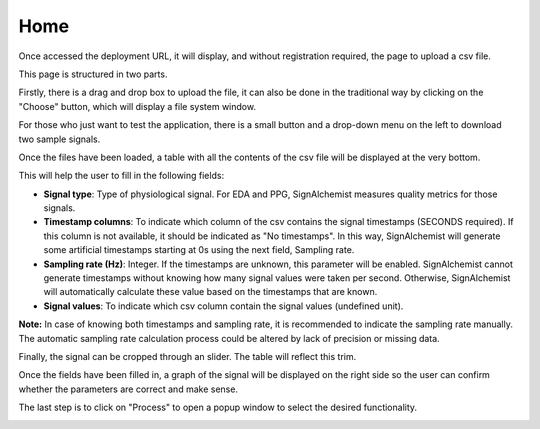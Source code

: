 Home
====

Once accessed the deployment URL, it will display, and without registration required, the page to upload a csv file.

This page is structured in two parts.

Firstly, there is a drag and drop box to upload the file, it can also be done in the traditional way by clicking on the "Choose" button, which will display a file system window.

.. image:: _static/drag_and_drop.png
   :alt: Drag and Drop box
   :width: 400px
   :align: center

For those who just want to test the application, there is a small button and a drop-down menu on the left to download two sample signals.

Once the files have been loaded, a table with all the contents of the csv file will be displayed at the very bottom. 

.. image:: _static/signal_table.png
   :alt: CSV file content table
   :width: 400px
   :align: center

This will help the user to fill in the following fields:

- **Signal type**: Type of physiological signal. For EDA and PPG, SignAlchemist measures quality metrics for those signals.

- **Timestamp columns**: To indicate which column of the csv contains the signal timestamps (SECONDS required). If this column is not available, it should be indicated as "No timestamps". In this way, SignAlchemist will generate some artificial timestamps starting at 0s using the next field, Sampling rate.

- **Sampling rate (Hz)**: Integer. If the timestamps are unknown, this parameter will be enabled. SignAlchemist cannot generate timestamps without knowing how many signal values were taken per second. Otherwise, SignAlchemist will automatically calculate these value based on the timestamps that are known.

- **Signal values**: To indicate which csv column contain the signal values (undefined unit).

**Note:** In case of knowing both timestamps and sampling rate, it is recommended to indicate the sampling rate manually. The automatic sampling rate calculation process could be altered by lack of precision or missing data.

Finally, the signal can be cropped through an slider. The table will reflect this trim.

.. image:: _static/home_parameters.png
   :alt: CSV file content table
   :width: 400px
   :align: center


Once the fields have been filled in, a graph of the signal will be displayed on the right side so the user can confirm whether the parameters are correct and make sense.

.. image:: _static/signal_graph.png
   :alt: Signal preview graph
   :width: 400px
   :align: center

The last step is to click on "Process" to open a popup window to select the desired functionality.

.. image:: _static/process_popup.png
   :alt: Process popup window
   :width: 400px
   :align: center
